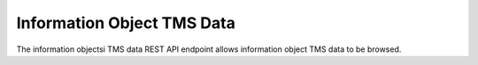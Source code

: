 Information Object TMS Data
===========================

The information objectsi TMS data REST API endpoint allows information object
TMS data to be browsed.

.. http:get:: /api/informationobjects/<id>/tms

   Summary of information object TMS data.

   **Example request**:

   .. sourcecode:: http

      GET /api/informationobjects/508/tms HTTP/1.1
      Host: example.com

   **Example response**:

   .. sourcecode:: http

      HTTP/1.1 200 OK
      Content-Type: application/json

    {
        "title": "UXnfY6wiU4D6VNATtiNx",
        "type": "Object"
    }

   :statuscode 200: no error
